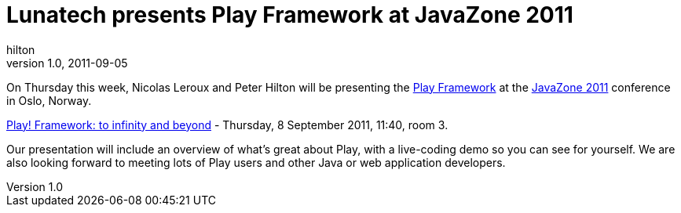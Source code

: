 = Lunatech presents Play Framework at JavaZone 2011
hilton
v1.0, 2011-09-05
:title: Lunatech presents Play Framework at JavaZone 2011
:tags: [event,playframework]

On
Thursday this week, Nicolas Leroux and Peter Hilton will be presenting
the http://www.playframework.org/[Play Framework] at the http://jz11.java.no/[JavaZone
2011] conference in Oslo, Norway.

http://javazone.no/incogito10/events/JavaZone%202011/sessions#7f248f8a-300e-4078-b711-399d97135b02[Play!
Framework: to infinity and beyond] - Thursday, 8 September 2011, 11:40, room 3.

Our presentation will include an overview of what’s great about Play,
with a live-coding demo so you can see for yourself. We are also looking
forward to meeting lots of Play users and other Java or web application
developers.

